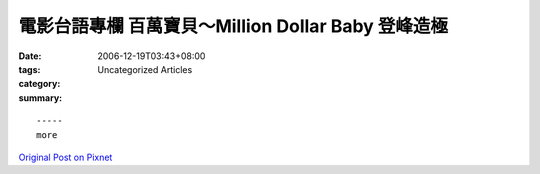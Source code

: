 電影台語專欄  百萬寶貝～Million Dollar Baby 登峰造極
###################################################################

:date: 2006-12-19T03:43+08:00
:tags: 
:category: Uncategorized Articles
:summary: 


:: 













  -----
  more


`Original Post on Pixnet <http://nanomi.pixnet.net/blog/post/9285486>`_